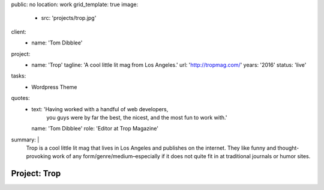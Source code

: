 public: no
location: work
grid_template: true
image:
  - src: 'projects/trop.jpg'
client:
  - name: 'Tom Dibblee'
project:
  - name: 'Trop'
    tagline: 'A cool little lit mag from Los Angeles.'
    url: 'http://tropmag.com/'
    years: '2016'
    status: 'live'
tasks:
  - Wordpress Theme
quotes:
  - text: 'Having worked with a handful of web developers,
           you guys were by far the best, the nicest,
           and the most fun to work with.'
    name: 'Tom Dibblee'
    role: 'Editor at Trop Magazine'
summary: |
  Trop is a cool little lit mag that lives in Los Angeles
  and publishes on the internet.
  They like funny and thought-provoking work
  of any form/genre/medium–especially
  if it does not quite fit in at traditional journals or humor sites.


Project: Trop
=============

